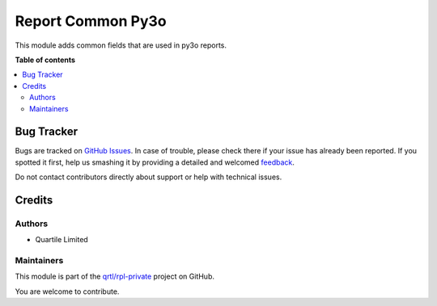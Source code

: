 ==================
Report Common Py3o
==================

.. !!!!!!!!!!!!!!!!!!!!!!!!!!!!!!!!!!!!!!!!!!!!!!!!!!!!
   !! This file is generated by oca-gen-addon-readme !!
   !! changes will be overwritten.                   !!
   !!!!!!!!!!!!!!!!!!!!!!!!!!!!!!!!!!!!!!!!!!!!!!!!!!!!

.. |badge1| image:: https://img.shields.io/badge/maturity-Beta-yellow.png
    :target: https://odoo-community.org/page/development-status
    :alt: Beta
.. |badge2| image:: https://img.shields.io/badge/licence-AGPL--3-blue.png
    :target: http://www.gnu.org/licenses/agpl-3.0-standalone.html
    :alt: License: AGPL-3
.. |badge3| image:: https://img.shields.io/badge/github-qrtl%2Frpl--private-lightgray.png?logo=github
    :target: https://github.com/qrtl/rpl-private/tree/12.0/report_common_rpl
    :alt: qrtl/rpl-private

|badge1| |badge2| |badge3| 

This module adds common fields that are used in py3o reports.


**Table of contents**

.. contents::
   :local:

Bug Tracker
===========

Bugs are tracked on `GitHub Issues <https://github.com/qrtl/rpl-private/issues>`_.
In case of trouble, please check there if your issue has already been reported.
If you spotted it first, help us smashing it by providing a detailed and welcomed
`feedback <https://github.com/qrtl/rpl-private/issues/new?body=module:%20report_common_rpl%0Aversion:%2012.0%0A%0A**Steps%20to%20reproduce**%0A-%20...%0A%0A**Current%20behavior**%0A%0A**Expected%20behavior**>`_.

Do not contact contributors directly about support or help with technical issues.

Credits
=======

Authors
~~~~~~~

* Quartile Limited

Maintainers
~~~~~~~~~~~

This module is part of the `qrtl/rpl-private <https://github.com/qrtl/rpl-private/tree/12.0/report_common_rpl>`_ project on GitHub.

You are welcome to contribute.
